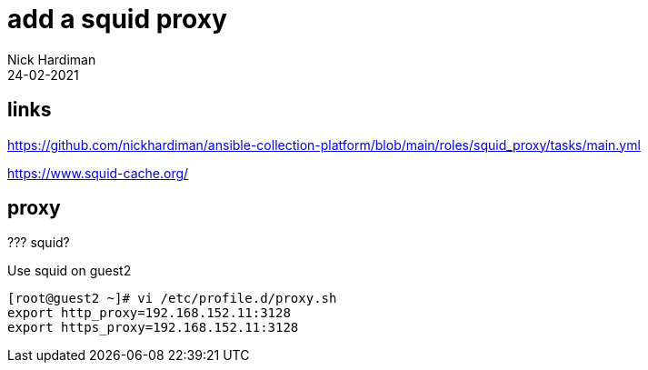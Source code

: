 = add a squid proxy 
Nick Hardiman
:source-highlighter: highlight.js
:revdate: 24-02-2021


== links 

https://github.com/nickhardiman/ansible-collection-platform/blob/main/roles/squid_proxy/tasks/main.yml

https://www.squid-cache.org/


== proxy 


??? squid? 

Use squid on guest2 

[source,shell]
....
[root@guest2 ~]# vi /etc/profile.d/proxy.sh
export http_proxy=192.168.152.11:3128
export https_proxy=192.168.152.11:3128
....

